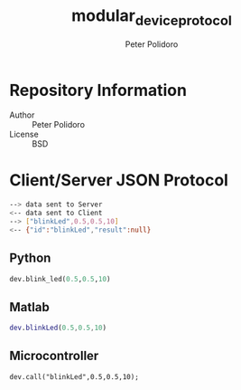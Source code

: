 #+TITLE: modular_device_protocol
#+AUTHOR: Peter Polidoro
#+EMAIL: peterpolidoro@gmail.com

* Repository Information
  - Author :: Peter Polidoro
  - License :: BSD

* Client/Server JSON Protocol
  #+BEGIN_SRC sh
    --> data sent to Server
    <-- data sent to Client
    --> ["blinkLed",0.5,0.5,10]
    <-- {"id":"blinkLed","result":null}
  #+END_SRC
** Python
   #+BEGIN_SRC python
     dev.blink_led(0.5,0.5,10)
   #+END_SRC
** Matlab
   #+BEGIN_SRC matlab
     dev.blinkLed(0.5,0.5,10)
   #+END_SRC
** Microcontroller
   #+BEGIN_SRC C++
     dev.call("blinkLed",0.5,0.5,10);
   #+END_SRC
